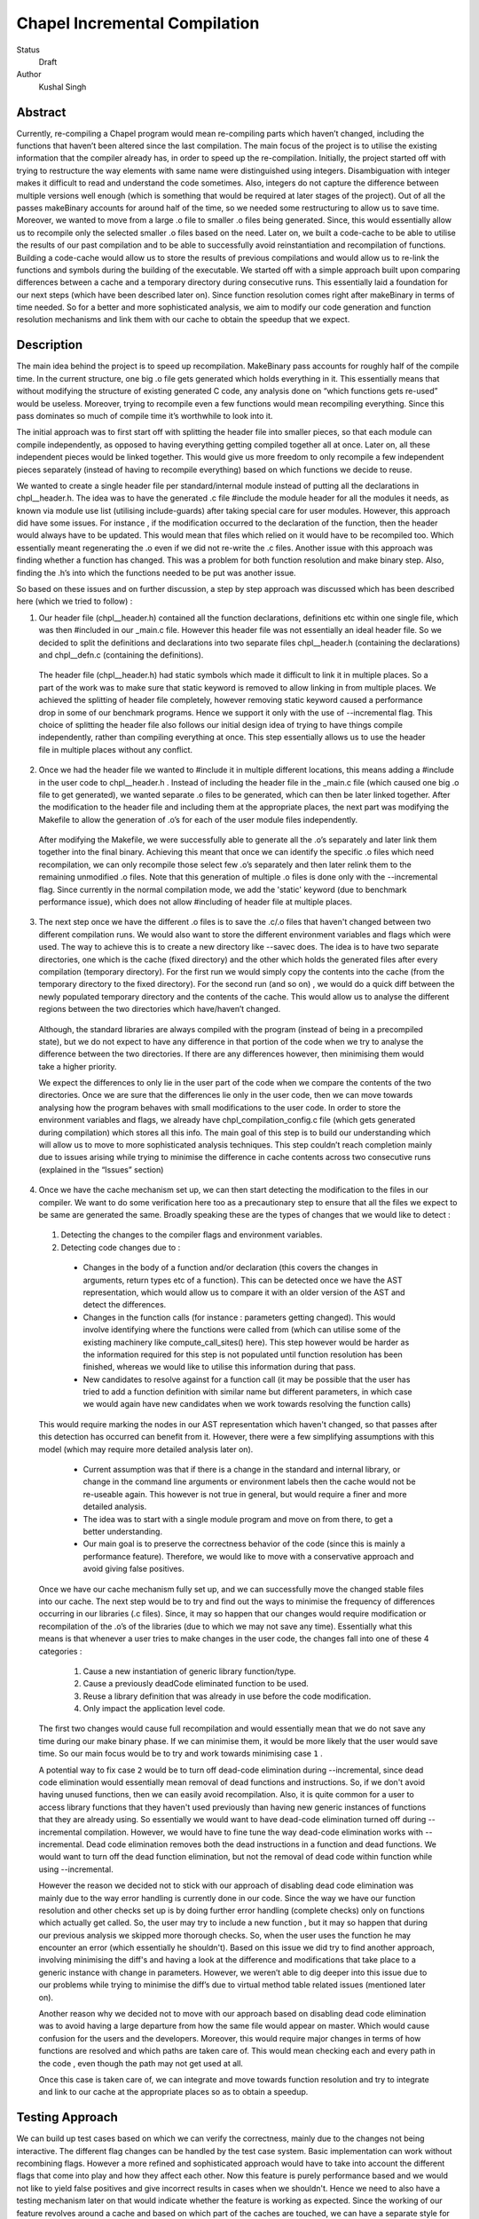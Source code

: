 Chapel Incremental Compilation
==============================

Status
    Draft

Author
    Kushal Singh

Abstract
--------

Currently, re-compiling a Chapel program would mean re-compiling parts which haven’t changed, including the functions that haven’t been altered since the last compilation. The main focus of the project is to utilise the existing information that the compiler already has, in order to speed up the re-compilation. Initially, the project started off with trying to restructure the way elements with same name were distinguished using integers. Disambiguation with integer makes it difficult to read and understand the code sometimes. Also, integers do not capture the difference between multiple versions well enough (which is something that would be required at later stages of the project). Out of all the passes makeBinary accounts for around half of the time, so we needed some restructuring to allow us to save time. Moreover, we wanted to move from a large .o file to smaller .o files being generated. Since, this would essentially allow us to recompile only the selected smaller .o files based on the need. Later on, we built a code-cache to be able to utilise the results of our past compilation and to be able to successfully avoid reinstantiation and recompilation of functions. Building a code-cache would allow us to store the results of previous compilations and would allow us to re-link the functions and symbols during the building of the executable. We started off with a simple approach built upon comparing differences between a cache and a temporary directory during consecutive runs. This essentially laid a foundation for our next steps (which have been described later on). Since function resolution comes right after makeBinary in terms of time needed. So for a better and more sophisticated analysis, we aim to modify our code generation and function resolution mechanisms and link them with our cache to obtain the speedup that we expect.

Description
-----------

The main idea behind the project is to speed up recompilation. MakeBinary pass accounts for roughly half of the compile time. In the current structure, one big .o file gets generated which holds everything in it. 
This essentially means that without modifying the structure of existing generated C code, any analysis done on “which functions gets re-used” would be useless. Moreover, trying to recompile even a few functions would mean recompiling everything. Since this pass dominates so much of compile time it’s worthwhile to look into it.

The initial approach was to first start off with splitting the header file into smaller pieces, so that each module can compile independently, as opposed to having everything getting compiled together all at once. Later on, all these independent pieces would be linked together. This would give us more freedom to only recompile a few independent pieces separately (instead of having to recompile everything) based on which functions we decide to reuse.

We wanted to create a single header file per standard/internal module instead of putting all the declarations in chpl__header.h. The idea was to have the generated .c file #include the module header for all the modules it needs, as known via module use list (utilising include-guards) after taking special care for user modules. However, this approach did have some issues. For instance , if the modification occurred to the declaration of the function, then the header would always have to be updated. This would mean that files which relied on it would have to be recompiled too. Which essentially meant regenerating the .o  even if we did not re-write the .c files. Another issue with this approach was finding whether a function has changed. This was a problem for both function resolution and make binary step. Also, finding the .h’s into which the functions needed to be put was another issue. 

So based on these issues and on further discussion, a step by step approach was discussed which has been described here (which we tried to follow) : 
  
 
1. Our header file (chpl__header.h) contained all the function declarations, definitions etc within one single file, which was then #included in our _main.c file. However this header file was not essentially an ideal header file. So we decided to split the definitions and declarations into two separate files chpl__header.h (containing the declarations) and chpl__defn.c (containing the definitions). 

  The header file (chpl__header.h) had static symbols which made it difficult to link it in multiple places. So a part of the work was to make sure that static keyword is removed to allow linking in from multiple places. We achieved the splitting of header file completely,  however removing static keyword caused a performance drop in some of our benchmark programs. Hence we support it only with the use of --incremental flag. This choice of splitting the header file also follows our initial design idea of trying to have things compile independently, rather than compiling everything at once. This step essentially allows us to use the header file in multiple places without any conflict.

2) Once we had the header file we wanted to #include it in multiple different locations, this means adding a #include in the user code to chpl__header.h . Instead of including the header file in the _main.c  file (which caused one big .o file to get generated), we wanted separate .o files to be generated, which can then be later linked together. After the modification to the header file and including them at the appropriate places, the next part was modifying the Makefile to allow the generation of .o’s for each of the user module files independently. 

  After modifying the Makefile, we were successfully able to generate all the .o’s separately and later link them together into the final binary. Achieving this meant that once we can identify the specific .o files which need recompilation, we can only recompile those select few .o’s separately and then later relink them to the remaining unmodified .o files. Note that this generation of multiple .o files is done only with the --incremental flag. Since currently in the normal compilation mode, we add the 'static' keyword (due to benchmark performance issue), which does not allow #including of header file at multiple places.

3) The next step once we have the different .o files is to save the .c/.o files that haven't changed between two different compilation runs. We would also want to store the different environment variables and flags which were used. The way to achieve this is to create a new directory like --savec does. The idea is to have two separate directories, one which is the cache (fixed directory) and the other which holds the generated files after every compilation (temporary directory). For the first run we would simply copy the contents into the cache (from the temporary directory to the fixed directory). For the second run (and so on) , we would do a quick diff between the newly populated temporary directory and the contents of the cache. This would allow us to analyse the different regions between the two directories which have/haven’t changed.

  Although, the standard libraries are always compiled with the program (instead of being in a precompiled state), but we do not expect to have any difference in that portion of the code when we try to analyse the difference between the two directories. If there are any differences however, then minimising them would take a higher priority.

  We expect the differences to only lie in the user part of the code when we compare the contents of the two directories. Once we are sure that the differences lie only in the user code, then we can move towards analysing how the program behaves with small modifications to the user code. In order to store the environment variables and flags, we already have chpl_compilation_config.c file (which gets generated during compilation) which stores all this info. The main goal of this step is to build our understanding which will allow us to move to more sophisticated analysis techniques. This step couldn’t reach completion mainly due to issues arising while trying to minimise the difference in cache contents across two consecutive runs (explained in the “Issues” section)

4) Once we have the cache mechanism set up, we can then start detecting the modification to the files in our compiler. We want to do some verification here too as a precautionary step to ensure that all the files we expect to be same are generated the same. Broadly speaking these are the types of changes that we would like to detect :

  1. Detecting the changes to the compiler flags and environment variables.
  2. Detecting code changes due to :

    * Changes in the body of a function and/or declaration (this covers the changes in arguments, return types etc of a function). This can be detected once we have the AST representation, which would allow us to compare it with an older version of the AST and detect the differences.
    * Changes in the function calls (for instance : parameters getting changed). This would involve identifying where the functions were called from (which can utilise some of the existing machinery like compute_call_sites() here). This step however would be harder as the information required for this step is not populated until function resolution has been finished, whereas we would like to utilise this information during that pass.
    * New candidates to resolve against for a function call (it may be possible that the user has tried to add a function definition with similar name but different parameters, in which case we would again have new candidates when we work towards resolving the function calls) 

  This would require marking the nodes in our AST representation which haven't changed, so that passes after this detection has occurred can benefit from it. However, there were a few simplifying assumptions with this model (which may require more detailed analysis later on).

    * Current assumption was that if there is a change in the standard and internal library, or change in the command line arguments or environment labels then the cache would not be re-useable again. This however is not true in general, but would require a finer and more detailed analysis.

    *  The idea was to start with a single module program and move on from there, to get a better understanding.

    *  Our main goal is to preserve the correctness behavior of the code (since this is mainly a performance feature). Therefore, we would like to move with a conservative approach and avoid giving false positives.

  Once we have our cache mechanism fully set up, and we can successfully move the changed stable files into our cache. The next step would be to try and find out the ways to minimise the frequency of differences occurring in our libraries (.c files). Since, it may so happen that our changes would require modification or recompilation of the .o’s of the libraries (due to which we may not save any time). Essentially what this means is that whenever a user tries to make changes in the user code, the changes fall into one of these 4 categories :

    1) Cause a new instantiation of generic library function/type.
    2) Cause a previously deadCode eliminated function to be used.
    3) Reuse a library definition that was already in use before the code modification.
    4) Only impact the application level code.

  The first two changes would cause full recompilation and would essentially mean that we do not save any time during our make binary phase. If we can minimise them, it would be more likely that the user would save time. So our main focus would be to try and work towards minimising case ``1`` . 

  A potential way to fix case ``2`` would be to turn off dead-code elimination during --incremental, since dead code elimination would essentially mean removal of dead functions and instructions. So, if we don't avoid having unused functions, then we can easily avoid recompilation. Also, it is quite common for a user to access library functions that they haven't used previously than having new generic instances of functions that they are already using. So essentially we would want to have dead-code elimination turned off during --incremental compilation. However, we would have to fine tune the way dead-code elimination works with --incremental. Dead code elimination removes both the dead instructions in a function and dead functions. We would want to turn off the dead function elimination, but not the removal of dead code within function while using --incremental.

  However the reason we decided not to stick with our approach of disabling dead code elimination was mainly due to the way error handling is currently done in our code. Since the way we have our function resolution and other checks set up is by doing further error handling (complete checks) only on functions which actually get called. So, the user may try to include a new function , but it may so happen that during our previous analysis we skipped more thorough checks. So, when the user uses the function he may encounter an error (which essentially he shouldn't). Based on this issue we did try to find another approach, involving minimising the diff's and having a look at the difference and modifications that take place to a generic instance with change in parameters. However, we weren’t able to dig deeper into this issue due to our problems while trying to minimise the diff’s due to virtual method table related issues (mentioned later on).

  Another reason why we decided not to move with our approach based on disabling dead code elimination was to avoid having a large departure from how the same file would appear on master. Which would cause confusion for the users and the developers. Moreover, this would require major changes in terms of how functions are resolved and which paths are taken care of. This would mean checking each and every path in the code , even though the path may not get used at all.

  Once this case is taken care of, we can integrate and move towards function resolution and try to integrate and link to our cache at the appropriate places so as to obtain a speedup.

Testing Approach
----------------

We can build up test cases based on which we can verify the correctness, mainly due to the changes not being interactive. The different flag changes can be handled by the test case system. Basic implementation can work without recombining flags. However a more refined and sophisticated approach would have to take into account the different flags that come into play and how they affect each other. Now this feature is purely performance based and we would not like to yield false positives and give incorrect results in cases when we shouldn't. Hence we need to also have a testing mechanism later on that would indicate whether the feature is working as expected. Since the working of our feature revolves around a cache and based on which part of the caches are touched, we can have a separate style for testing such a feature. 

The planned way to check if a file foo.chpl works as planned would be to have copies of foo.chpl all slightly modified. A file named foo.orig.chpl would be the initial never-before-compiled version. We’d copy it on top of foo.chpl. After compiling it once with foo.orig.chpl (layered over it), we would then try recompiling it. In the process we can check which of the files were touched (in cache), and verify that the executable behaved correctly for the changes. The same process can be repeated for different versions of like foo.step2.chpl, .. foo.stepN.chpl. 

This way we can have expected output for each of the modifications, and save changes for reproducibility. The following link shows a small program snippets (contains all slightly modified version of the same code)

Sample foo.chpl versions : http://bit.ly/1YcIIhZ 

Issues
------

* The current way of splitting the header files has slight issues. For instance, the way the header file is generated with --incremental and with --no-incremental is different. With --incremental flag, the header file is an ideal header file and can be included in any of the user modules. This allows separate compilation for each of the file (generation of separate .o's which can be linked later on). But due to performance degradation after removing static keyword, the static keyword was added again to the normal compilation (without --incremental) which essentially meant that these files are not ideal header files (since they cannot be included in multiple places due to conflicts arising from the use of ‘static’ keyword). Apart from this, the header file for --incremental does not allow the use of external header files which are not ideal headers themselves during C interoperation. Solving this problem may need a different approach to either the way the header file is split or the way external header files are included. The external header files however are not directly used in the chapel program but they get used during the C interoperation.

* Currently --incremental does not support LLVM code generation yet.

* An issue with the cache based approach suggested earlier, where we try to minimise the diff between contents of our directories (cache and temporary directory) lies in the way the code is generated. Our code contains a virtual method table (in chpl__defn.c) which contains entries based on the inheritance hierarchy.  For reasonably small programs, the main area where the programs differ is at the virtual method table. The reason behind this is the reordering of different groups of functions in the vmtable which creates a difference in the generated files between any two successive runs. An ideal way to go about this issue would be to try and sort the entries , however the entries in virtual method table do require an ordering (same functions should be at same locations for different modules). So the way we tried to solve this was to build up a custom sorting routine which takes into account the position of the previously encountered symbols with a similar name, but this again had some issues since the order in which we obtain the modules in codegen (after sorting) is different from the order in which we get it in functionResolution. Also, since namespace mangling is done later during codegen, we do encounter FnSymbols with same names (which makes it harder to sort the entries simply based on names for them). This essentially then requires us to first order the entries based on the modules. 

  Once this issue is taken care of , there are some other problems for larger programs. For instance for larger programs apart from having differently generated vmtables (as described earlier) have independent code blocks which switch their order (in the generated code). For a few cases, the order in which different independent structs etc appear also changes. The next step would be to get a deeper understanding of the issue. After we have a good idea where the problem lies, we can then move towards minimising the diff’s occurring due to library .c files.

Future Work
-----------

The idea of this project is to speed up re-compilation. After MakeBinary pass, function resolution pass takes the second largest portion of the compilation time. So, the next logical place to focus our attention would be function resolution pass. We can start with building up a hashing mechanism for our AST. We can identify the places where our current AST differs based on hash values of the function nodes. Later on, we can start dealing with function resolution. For modified generic functions we need to identify the locations at which the function had been instantiated and all those instantiations would need re-instantiation again. For a non-generic function such a case would not arise, and we can work at the same resolution level. There are certain cases like changing return type, body and arguments of a function which would require us to identify all the locations where it is being called. The re-computation of the hash value and checking can be done to around the resolve pass. However, it would add in a bit of extra re-computation.

We need to store a modified version of the AST in our code-cache. Since we would not need the entire information present in the AST, but only a subset of it. During our function resolution we need to analyse the presence instance of our generic function to avoid re-instantiation of a function that is already present in the cache. For non-generic functions we would have to detect the presence of an already compiled version in the cache. We would have to modify our function resolution and code generation to take into account the presence of instances in the cache and avoid re-compilation of already present functions. 

We ideally need to think of different strategies for passes prior to our MakeBinary pass in order to optimise our performance as much as we can. There are multiple passes which directly impact the output of the code, independent of changes which occur to it within the compiler. This essentially means that most of the passes of our compiler will operate the same over the same AST. So, if the previous pass has given it the same AST, the output from the current pass will be the same. In contrast, there passes which are are affected by compiler flags, meaning that even if the AST given them by the previous pass is unchanged from the last run, the output they generate could be different. There are at-least 7 passes which are affected by compiler flags and need to be taken into account, resolve, inlineFunctions, loopInvariantCodeMotion, copyPropagation, deadCode Elimination, scalarReplace and codegen etc, which we would have to maintain state for. We can have waypoints, e.g resolve’s check would handle the passes after resolve but before deadCodeElimination, and deadCodeElimination would handle everything from there to codegen. For correctness we need to respond to the changes that occur in these passes, and the way points would be to avoid the cost of having to store information on a function for each individual pass.

We also want to take into account the interplay of different flags. Adding flags during compiling the code has it’s limitations and drawbacks. Our initial design meant that a different flag would make the cache unusable (for simplicity reasons). However we can build a more refined approach which would have to take into account the different flags that come into play and how they affect each other. The flags that are in play affect how the particular function goes through the compiler (--no-checks, --no-inline etc). A difference in flags would mean the level of analysis while resolving a function could differ, or the generated code could differ (for instance the body of a function could differ after certain optimisation). A way to take this interplay of flags into account can be to have multiple versions of a function saved. However a drawback is that based on the different combination of flags this would lead to an exponential blowup. The other way to test would be to save the flag with which the function was compiled and then pay an algorithmic cost to determine how the function would respond to particular changes. This approach would be better since the total number of flags are finite.

Since most of the changes that we make require us to identify the locations where a given function has been instantiated/called. We can utilise the underlying structure of our FnSymbol Class, which is used to represent all the methods and functions in a program. The class has different fields which get populated during the function resolution, some of which include instantiatedFrom ( set for functions that have been instantiated from a generic function), instantiationPoint (points to point in code which we are using as instantiation point for function resolution), and calledBy vector (which points to all of the caller expressions, that call the function). The calledBy vector is computed by compute_call_sites (which essentially builds a call graph for the entire program represented by the AST). The compute_call_sites function can be modified or utilised to find out the positions where the changes can be made. Other useful functions that can be utilised to avoid re-computation would include collectFnCalls which essentially collects all the CallExprs that are not primitive. Also, we need to identify if our function is generic or not and modify the action taken based on it, we can utilise getVisibleFunctions to help us identify this. So, a major part of the project would be to utilise this and other underlying information that is already present, and modify the logic to accommodate and take into account the parts where utilising a code cache can be helpful.
